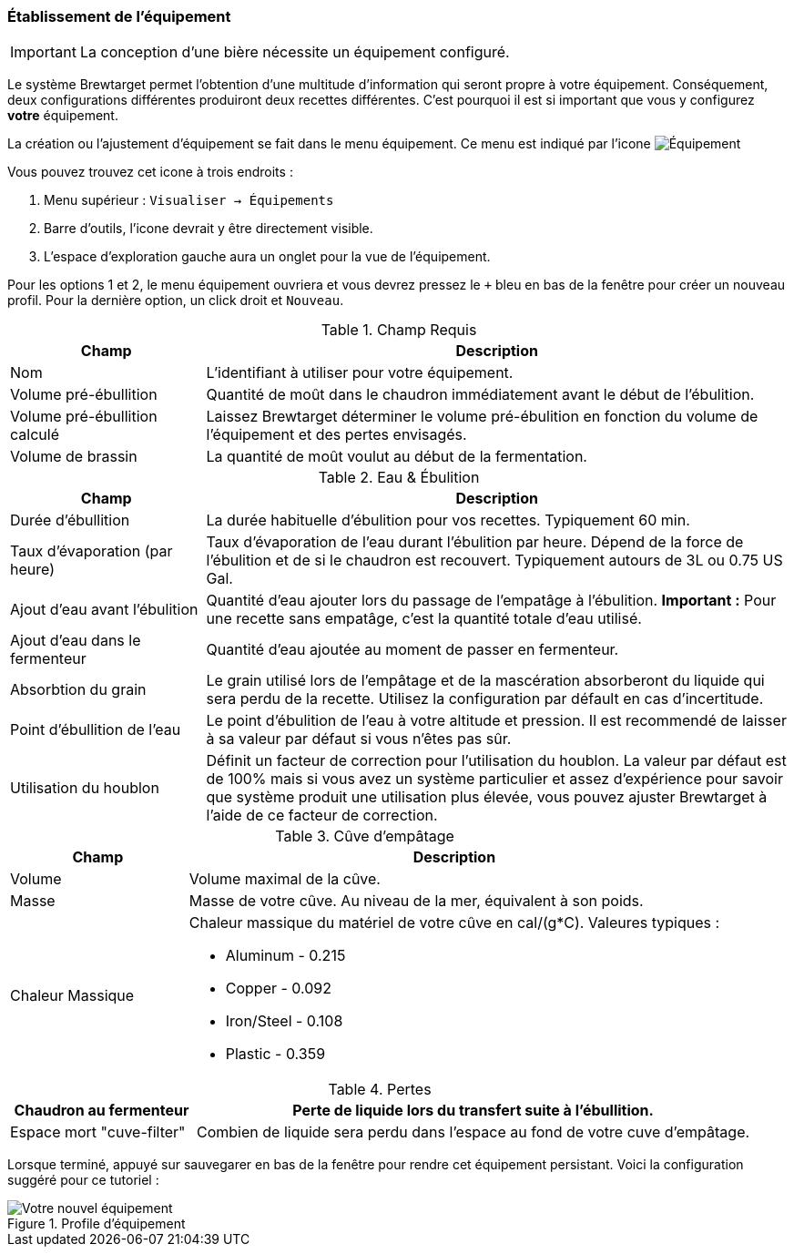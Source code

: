 === Établissement de l'équipement

IMPORTANT: La conception d'une bière nécessite un équipement configuré.

Le système Brewtarget permet l'obtention d'une multitude d'information qui seront propre à votre équipement. Conséquement, deux configurations différentes produiront deux recettes différentes. C'est pourquoi il est si important que vous y configurez **votre** équipement.

La création ou l'ajustement d'équipement se fait dans le menu équipement. Ce menu est indiqué par l'icone image:equipIcon.png[Équipement, title="Équipement"]

Vous pouvez trouvez cet icone à trois endroits : 

1. Menu supérieur : ``Visualiser -> Équipements``
2. Barre d'outils, l'icone devrait y être directement visible.
3. L'espace d'exploration gauche aura un onglet pour la vue de l'équipement.

Pour les options 1 et 2, le menu équipement ouvriera et vous devrez pressez le ``+`` bleu en bas de la fenêtre pour créer un nouveau profil. Pour la dernière option, un click droit et ``Nouveau``.

.Champ Requis
[cols="<25,<75a", options="header"]
|==============================================================================
|Champ
|Description

|Nom
|L'identifiant à utiliser pour votre équipement.

|Volume pré-ébullition
|Quantité de moût dans le chaudron immédiatement avant le début de l'ébulition.

|Volume pré-ébullition calculé
|Laissez Brewtarget déterminer le volume pré-ébulition en fonction du volume de l'équipement et des pertes envisagés.

|Volume de brassin
|La quantité de moût voulut au début de la fermentation.
|==============================================================================

.Eau & Ébulition
[cols="<25,<75a", options="header"]
|==============================================================================
|Champ
|Description

|Durée d'ébullition
|La durée habituelle d'ébulition pour vos recettes. Typiquement 60 min.

|Taux d'évaporation (par heure)
|Taux d'évaporation de l'eau durant l'ébulition par heure. Dépend de la force de l'ébulition et de si le chaudron est recouvert. Typiquement autours de 3L ou 0.75 US Gal.

|Ajout d'eau avant l'ébulition
|Quantité d'eau ajouter lors du passage de l'empatâge à l'ébulition. *Important :* Pour une recette sans empatâge, c'est la quantité totale d'eau utilisé.

|Ajout d'eau dans le fermenteur
|Quantité d'eau ajoutée au moment de passer en fermenteur.

|Absorbtion du grain
|Le grain utilisé lors de l'empâtage et de la mascération absorberont du liquide qui sera perdu de la recette. Utilisez la configuration par défault en cas d'incertitude.

|Point d'ébullition de l'eau
|Le point d'ébulition de l'eau à votre altitude et pression. Il est recommendé de laisser à sa valeur par défaut si vous n'êtes pas sûr.

|Utilisation du houblon
|Définit un facteur de correction pour l'utilisation du houblon. La valeur par défaut est de 100% mais si vous avez un système particulier et assez d'expérience pour savoir que système produit une utilisation plus élevée, vous pouvez ajuster Brewtarget à l'aide de ce facteur de correction.

|==============================================================================

.Cûve d'empâtage
[cols="<25,<75a", options="header"]
|==============================================================================
|Champ
|Description

|Volume
|Volume maximal de la cûve.

|Masse
|Masse de votre cûve. Au niveau de la mer, équivalent à son poids.

|Chaleur Massique
|Chaleur massique du matériel de votre cûve en cal/(g*C). Valeures typiques :

* Aluminum - 0.215
* Copper - 0.092
* Iron/Steel - 0.108
* Plastic - 0.359
|==============================================================================

.Pertes
[cols="<25,<75a", options="header"]
|==============================================================================

|Chaudron au fermenteur
|Perte de liquide lors du transfert suite à l'ébullition.

|Espace mort "cuve-filter"
|Combien de liquide sera perdu dans l'espace au fond de votre cuve d'empâtage.

|==============================================================================

Lorsque terminé, appuyé sur sauvegarer en bas de la fenêtre pour rendre cet équipement persistant. Voici la configuration suggéré pour ce tutoriel :

.Profile d'équipement
image::myEquipement.png[Votre nouvel équipement]
